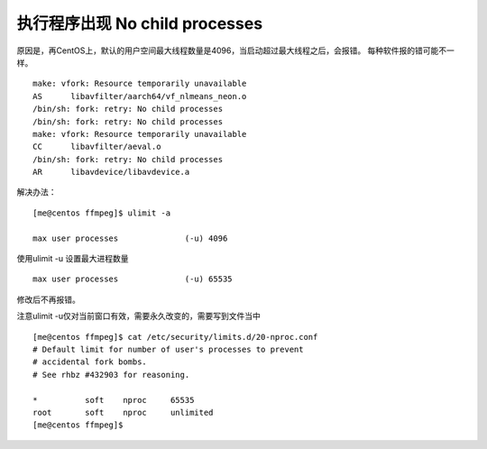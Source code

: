 执行程序出现 No child processes
===============================

原因是，再CentOS上，默认的用户空间最大线程数量是4096，当启动超过最大线程之后，会报错。
每种软件报的错可能不一样。

::

   make: vfork: Resource temporarily unavailable
   AS      libavfilter/aarch64/vf_nlmeans_neon.o
   /bin/sh: fork: retry: No child processes
   /bin/sh: fork: retry: No child processes
   make: vfork: Resource temporarily unavailable
   CC      libavfilter/aeval.o
   /bin/sh: fork: retry: No child processes
   AR      libavdevice/libavdevice.a

解决办法：

::

   [me@centos ffmpeg]$ ulimit -a

   max user processes              (-u) 4096

使用ulimit -u 设置最大进程数量

::

   max user processes              (-u) 65535

修改后不再报错。

注意ulimit -u仅对当前窗口有效，需要永久改变的，需要写到文件当中

::

   [me@centos ffmpeg]$ cat /etc/security/limits.d/20-nproc.conf
   # Default limit for number of user's processes to prevent
   # accidental fork bombs.
   # See rhbz #432903 for reasoning.

   *          soft    nproc     65535
   root       soft    nproc     unlimited
   [me@centos ffmpeg]$
